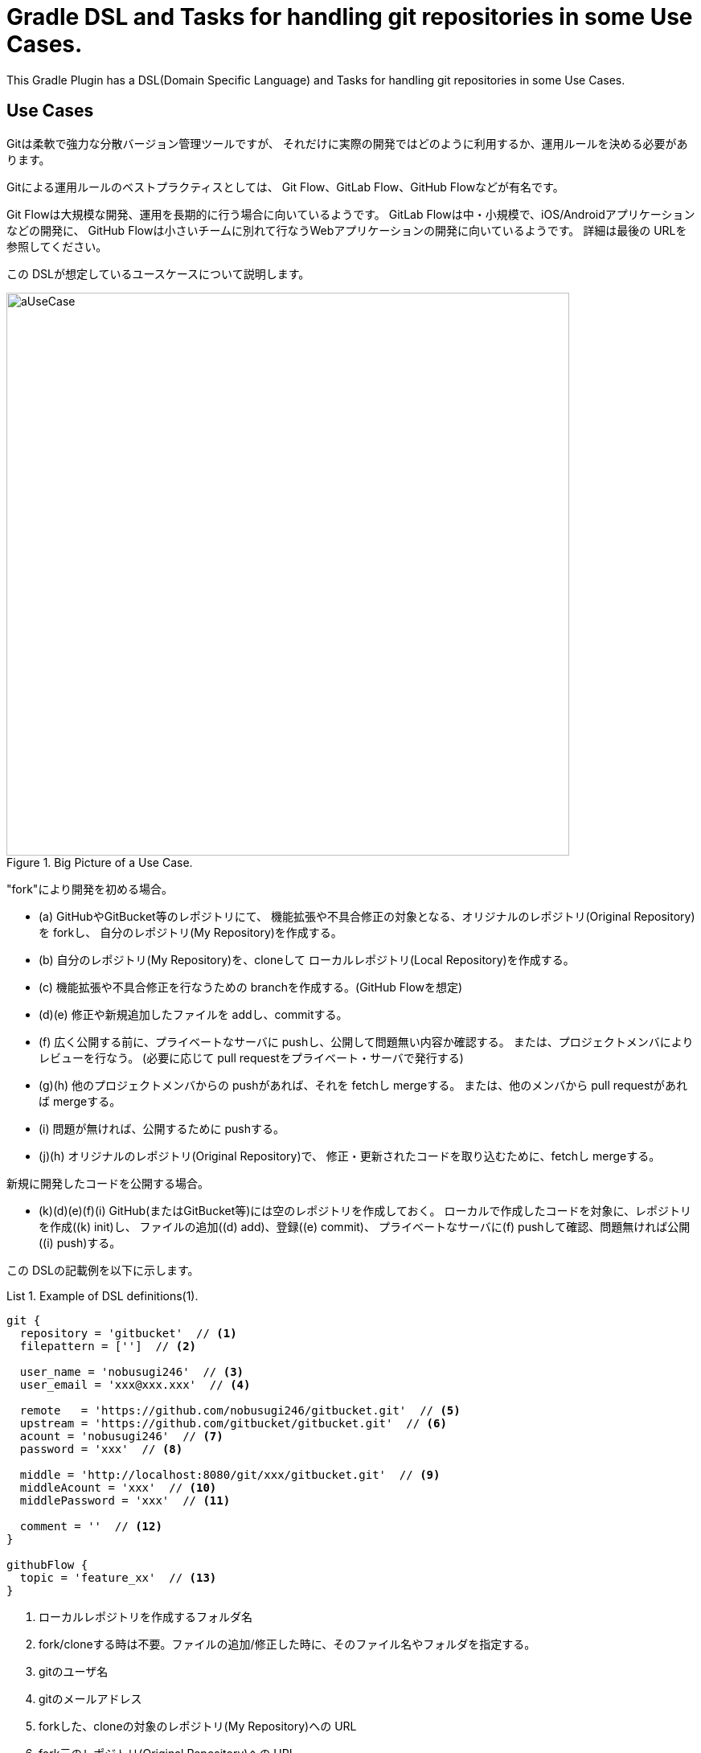 = Gradle DSL and Tasks for handling git repositories in some Use Cases.
:example-caption: List

This Gradle Plugin has a DSL(Domain Specific Language) and Tasks for
handling git repositories in some Use Cases.


== Use Cases

Gitは柔軟で強力な分散バージョン管理ツールですが、
それだけに実際の開発ではどのように利用するか、運用ルールを決める必要があります。

Gitによる運用ルールのベストプラクティスとしては、
Git Flow、GitLab Flow、GitHub Flowなどが有名です。

Git Flowは大規模な開発、運用を長期的に行う場合に向いているようです。
GitLab Flowは中・小規模で、iOS/Androidアプリケーションなどの開発に、
GitHub Flowは小さいチームに別れて行なうWebアプリケーションの開発に向いているようです。
詳細は最後の URLを参照してください。

この DSLが想定しているユースケースについて説明します。

.Big Picture of a Use Case.
image::https://raw.githubusercontent.com/nobusugi246/gradle-jgit-plugin/master/readme_images/aUseCase.png[width=700]

"fork"により開発を初める場合。

* (a) GitHubやGitBucket等のレポジトリにて、
  機能拡張や不具合修正の対象となる、オリジナルのレポジトリ(Original Repository)を forkし、
  自分のレポジトリ(My Repository)を作成する。
* (b) 自分のレポジトリ(My Repository)を、cloneして
  ローカルレポジトリ(Local Repository)を作成する。
* (c) 機能拡張や不具合修正を行なうための branchを作成する。(GitHub Flowを想定)
* (d)(e) 修正や新規追加したファイルを addし、commitする。
* (f) 広く公開する前に、プライベートなサーバに pushし、公開して問題無い内容か確認する。
  または、プロジェクトメンバによりレビューを行なう。
  (必要に応じて pull requestをプライベート・サーバで発行する)
* (g)(h) 他のプロジェクトメンバからの pushがあれば、それを fetchし mergeする。
  または、他のメンバから pull requestがあれば mergeする。
* (i) 問題が無ければ、公開するために pushする。
* (j)(h) オリジナルのレポジトリ(Original Repository)で、
  修正・更新されたコードを取り込むために、fetchし mergeする。

新規に開発したコードを公開する場合。

* (k)(d)(e)(f)(i) GitHub(またはGitBucket等)には空のレポジトリを作成しておく。
  ローカルで作成したコードを対象に、レポジトリを作成((k) init)し、
  ファイルの追加((d) add)、登録((e) commit)、
  プライベートなサーバに(f) pushして確認、問題無ければ公開((i) push)する。

この DSLの記載例を以下に示します。

[source, groovy]
.Example of DSL definitions(1).
====
----
git {
  repository = 'gitbucket'  // <1>
  filepattern = ['']  // <2>

  user_name = 'nobusugi246'  // <3>
  user_email = 'xxx@xxx.xxx'  // <4>

  remote   = 'https://github.com/nobusugi246/gitbucket.git'  // <5>
  upstream = 'https://github.com/gitbucket/gitbucket.git'  // <6>
  acount = 'nobusugi246'  // <7>
  password = 'xxx'  // <8>

  middle = 'http://localhost:8080/git/xxx/gitbucket.git'  // <9>
  middleAcount = 'xxx'  // <10>
  middlePassword = 'xxx'  // <11>

  comment = ''  // <12>
}

githubFlow {
  topic = 'feature_xx'  // <13>
}
----
<1> ローカルレポジトリを作成するフォルダ名
<2> fork/cloneする時は不要。ファイルの追加/修正した時に、そのファイル名やフォルダを指定する。
<3> gitのユーザ名
<4> gitのメールアドレス
<5> forkした、cloneの対象のレポジトリ(My Repository)への URL
<6> fork元のレポジトリ(Original Repository)への URL
<7> GitHub(またはGitBucket等)のアカウント名
<8> GitHub(またはGitBucket等)のパスワード
<9> プライベートな Gitサーバへの URL
<10> プライベートな Gitサーバのアカウント名
<11> プライベートな Gitサーバのパスワード
<12> commitするときのコメント。随時、commit時に記載する。
<13> branchを作成するときの branch名
====

At first, you needs a environment that you can execute gradle or gradlew commands.

タスクの実行は、gradleまたは gradlewコマンドを実行できる環境で、行なってください。

.Clone My Repository from GitHub. (b)
====
----
$ gradle --daemon -b git.gradle clone
----
====


.Push to Private Git Server. (f)
====
----
$ gradle --daemon -b git.gradle middlePush
----
====


.Clone and push to Private Git Server. (b)(f)
====
----
$ gradle --daemon -b git.gradle clone middlePush
----
====


.Push to Github Server. (i)
====
----
$ gradle --daemon -b git.gradle push
----
====


.Sync a fork. (Fetch upstream repository(Original Repository) and merge it.) (j)(h)
====
----
$ gradle --daemon -b git.gradle sync
----
====


.Big Picture of another Use Case.
image::https://raw.githubusercontent.com/nobusugi246/gradle-jgit-plugin/master/readme_images/anotherUseCase.png[width=700]


.Initialize, add, commit, push to Private Git Server. (a)(b)(c)(d)
====
----
$ gradle --daemon -b git.gradle initG add commit middlePush
----
====


.Initialize, add, commit, push to GitHub Server. (k)(d)(e)(i)
====
----
$ gradle --daemon -b git.gradle initTP  (abbrev. of "initThenPush")
----
====



== License / ライセンス

Apache License Version 2.0


== Acknowledgements / 謝辞

This Gradle Plugin is based on URLs below.


=== About jgit

* https://github.com/centic9/jgit-cookbook
* http://download.eclipse.org/jgit/site/4.1.1.201511131810-r/apidocs/index.html


=== Syncing a fork

* https://help.github.com/articles/syncing-a-fork/


=== Git Flow

* http://danielkummer.github.io/git-flow-cheatsheet/index.html
** http://danielkummer.github.io/git-flow-cheatsheet/index.ja_JP.html

https://www.google.com/search?q=git+flow&ie=utf-8&oe=utf-8


=== GitLab Flow

* http://doc.gitlab.com/ee/workflow/gitlab_flow.html

https://www.google.com/search?q=gitlab+flow&ie=utf-8&oe=utf-8


=== GitHub Flow

* http://scottchacon.com/2011/08/31/github-flow.html
** https://gist.github.com/Gab-km/3705015

https://www.google.com/search?q=github+flow&ie=utf-8&oe=utf-8

